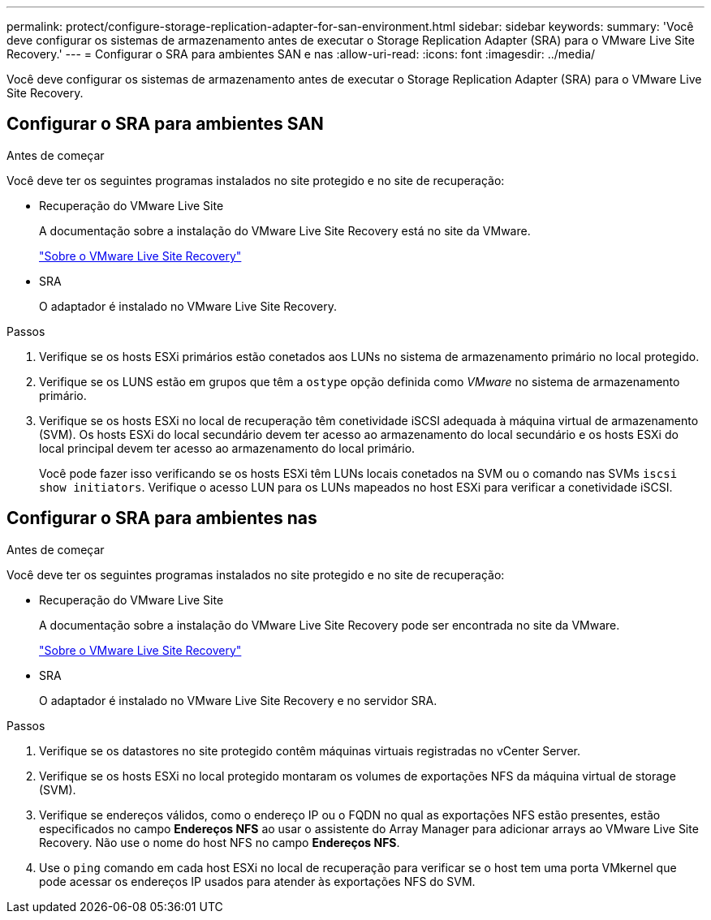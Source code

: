 ---
permalink: protect/configure-storage-replication-adapter-for-san-environment.html 
sidebar: sidebar 
keywords:  
summary: 'Você deve configurar os sistemas de armazenamento antes de executar o Storage Replication Adapter (SRA) para o VMware Live Site Recovery.' 
---
= Configurar o SRA para ambientes SAN e nas
:allow-uri-read: 
:icons: font
:imagesdir: ../media/


[role="lead"]
Você deve configurar os sistemas de armazenamento antes de executar o Storage Replication Adapter (SRA) para o VMware Live Site Recovery.



== Configurar o SRA para ambientes SAN

.Antes de começar
Você deve ter os seguintes programas instalados no site protegido e no site de recuperação:

* Recuperação do VMware Live Site
+
A documentação sobre a instalação do VMware Live Site Recovery está no site da VMware.

+
https://techdocs.broadcom.com/us/en/vmware-cis/live-recovery/live-site-recovery/9-0/about-vmware-live-site-recovery-installation-and-configuration.html["Sobre o VMware Live Site Recovery"]

* SRA
+
O adaptador é instalado no VMware Live Site Recovery.



.Passos
. Verifique se os hosts ESXi primários estão conetados aos LUNs no sistema de armazenamento primário no local protegido.
. Verifique se os LUNS estão em grupos que têm a `ostype` opção definida como _VMware_ no sistema de armazenamento primário.
. Verifique se os hosts ESXi no local de recuperação têm conetividade iSCSI adequada à máquina virtual de armazenamento (SVM). Os hosts ESXi do local secundário devem ter acesso ao armazenamento do local secundário e os hosts ESXi do local principal devem ter acesso ao armazenamento do local primário.
+
Você pode fazer isso verificando se os hosts ESXi têm LUNs locais conetados na SVM ou o comando nas SVMs `iscsi show initiators`. Verifique o acesso LUN para os LUNs mapeados no host ESXi para verificar a conetividade iSCSI.





== Configurar o SRA para ambientes nas

.Antes de começar
Você deve ter os seguintes programas instalados no site protegido e no site de recuperação:

* Recuperação do VMware Live Site
+
A documentação sobre a instalação do VMware Live Site Recovery pode ser encontrada no site da VMware.

+
https://techdocs.broadcom.com/us/en/vmware-cis/live-recovery/live-site-recovery/9-0/about-vmware-live-site-recovery-installation-and-configuration.html["Sobre o VMware Live Site Recovery"]

* SRA
+
O adaptador é instalado no VMware Live Site Recovery e no servidor SRA.



.Passos
. Verifique se os datastores no site protegido contêm máquinas virtuais registradas no vCenter Server.
. Verifique se os hosts ESXi no local protegido montaram os volumes de exportações NFS da máquina virtual de storage (SVM).
. Verifique se endereços válidos, como o endereço IP ou o FQDN no qual as exportações NFS estão presentes, estão especificados no campo *Endereços NFS* ao usar o assistente do Array Manager para adicionar arrays ao VMware Live Site Recovery. Não use o nome do host NFS no campo *Endereços NFS*.
. Use o `ping` comando em cada host ESXi no local de recuperação para verificar se o host tem uma porta VMkernel que pode acessar os endereços IP usados para atender às exportações NFS do SVM.

